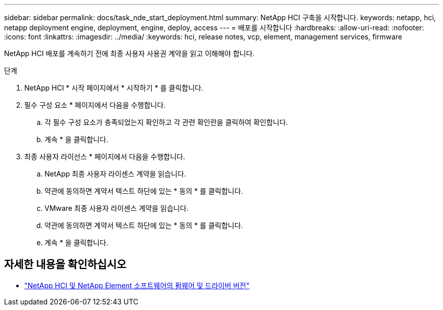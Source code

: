 ---
sidebar: sidebar 
permalink: docs/task_nde_start_deployment.html 
summary: NetApp HCI 구축을 시작합니다. 
keywords: netapp, hci, netapp deployment engine, deployment, engine, deploy, access 
---
= 배포를 시작합니다
:hardbreaks:
:allow-uri-read: 
:nofooter: 
:icons: font
:linkattrs: 
:imagesdir: ../media/
:keywords: hci, release notes, vcp, element, management services, firmware


[role="lead"]
NetApp HCI 배포를 계속하기 전에 최종 사용자 사용권 계약을 읽고 이해해야 합니다.

.단계
. NetApp HCI * 시작 페이지에서 * 시작하기 * 를 클릭합니다.
. 필수 구성 요소 * 페이지에서 다음을 수행합니다.
+
.. 각 필수 구성 요소가 충족되었는지 확인하고 각 관련 확인란을 클릭하여 확인합니다.
.. 계속 * 을 클릭합니다.


. 최종 사용자 라이선스 * 페이지에서 다음을 수행합니다.
+
.. NetApp 최종 사용자 라이센스 계약을 읽습니다.
.. 약관에 동의하면 계약서 텍스트 하단에 있는 * 동의 * 를 클릭합니다.
.. VMware 최종 사용자 라이센스 계약을 읽습니다.
.. 약관에 동의하면 계약서 텍스트 하단에 있는 * 동의 * 를 클릭합니다.
.. 계속 * 을 클릭합니다.




[discrete]
== 자세한 내용을 확인하십시오

* https://kb.netapp.com/Advice_and_Troubleshooting/Hybrid_Cloud_Infrastructure/NetApp_HCI/Firmware_and_driver_versions_in_NetApp_HCI_and_NetApp_Element_software["NetApp HCI 및 NetApp Element 소프트웨어의 펌웨어 및 드라이버 버전"^]

